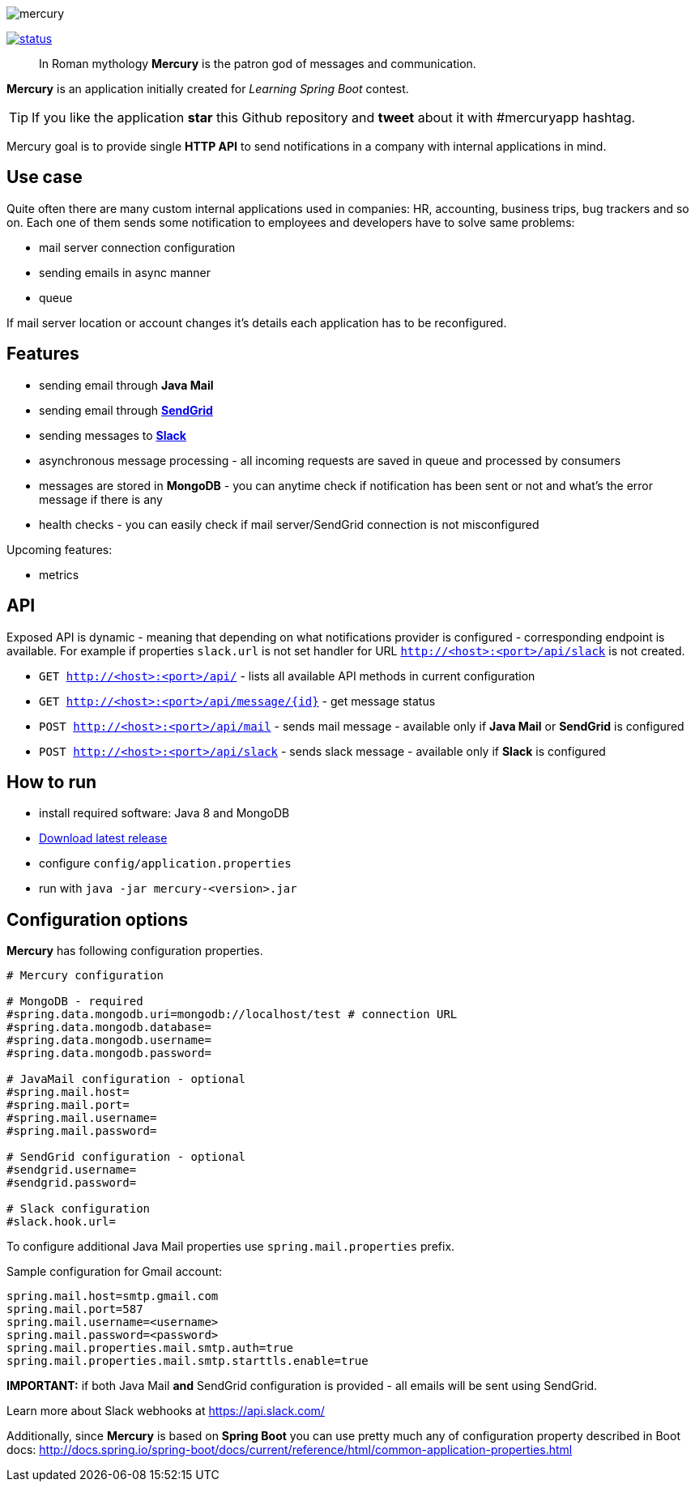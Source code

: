 image::https://raw.githubusercontent.com/maciejwalkowiak/contest/gh-pages/mercury.png[]

image:https://drone.io/github.com/maciejwalkowiak/contest/status.png[link=https://drone.io/github.com/maciejwalkowiak/contest/latest]

____
In Roman mythology *Mercury* is the patron god of messages and communication.
____

*Mercury* is an application initially created for _Learning Spring Boot_
contest.

TIP: If you like the application *star* this Github repository and
*tweet* about it with #mercuryapp hashtag.

Mercury goal is to provide single **HTTP API** to send notifications in a company with internal applications in mind.

== Use case

Quite often there are many custom internal applications used in companies: HR, accounting, business trips, bug trackers and so on.
Each one of them sends some notification to employees and developers have to solve same problems:

* mail server connection configuration
* sending emails in async manner
* queue

If mail server location or account changes it's details each application has to be reconfigured.

== Features

* sending email through *Java Mail*
* sending email through *https://sendgrid.com/[SendGrid]*
* sending messages to *https://slack.com[Slack]*
* asynchronous message processing - all incoming requests are saved in queue and processed by consumers
* messages are stored in *MongoDB* - you can anytime check if notification has been sent or not and what's the error message if there is any
* health checks - you can easily check if mail server/SendGrid connection is not misconfigured

Upcoming features:

* metrics

== API

Exposed API is dynamic - meaning that depending on what notifications provider is configured - corresponding endpoint is available.
For example if properties `slack.url` is not set handler for URL `http://<host>:<port>/api/slack` is not created.

* `GET http://<host>:<port>/api/` - lists all available API methods in current configuration
* `GET http://<host>:<port>/api/message/{id}` - get message status
* `POST http://<host>:<port>/api/mail` - sends mail message - available only if *Java Mail* or *SendGrid* is configured
* `POST http://<host>:<port>/api/slack` - sends slack message - available only if *Slack* is configured


== How to run

* install required software: Java 8 and MongoDB
* https://github.com/maciejwalkowiak/contest/releases/[Download latest release]
* configure `config/application.properties`
* run with `java -jar mercury-<version>.jar`

== Configuration options

*Mercury* has following configuration properties.

------------------------------------------------------------------------
# Mercury configuration

# MongoDB - required
#spring.data.mongodb.uri=mongodb://localhost/test # connection URL
#spring.data.mongodb.database=
#spring.data.mongodb.username=
#spring.data.mongodb.password=

# JavaMail configuration - optional
#spring.mail.host=
#spring.mail.port=
#spring.mail.username=
#spring.mail.password=

# SendGrid configuration - optional
#sendgrid.username=
#sendgrid.password=

# Slack configuration
#slack.hook.url=
------------------------------------------------------------------------

To configure additional Java Mail properties use
`spring.mail.properties` prefix.

Sample configuration for Gmail account:

-----------------------------------------------------
spring.mail.host=smtp.gmail.com
spring.mail.port=587
spring.mail.username=<username>
spring.mail.password=<password>
spring.mail.properties.mail.smtp.auth=true
spring.mail.properties.mail.smtp.starttls.enable=true
-----------------------------------------------------

*IMPORTANT:* if both Java Mail *and* SendGrid configuration is provided
- all emails will be sent using SendGrid.

Learn more about Slack webhooks at https://api.slack.com/

Additionally, since *Mercury* is based on *Spring Boot* you can use pretty much any of configuration property described in Boot docs: http://docs.spring.io/spring-boot/docs/current/reference/html/common-application-properties.html
